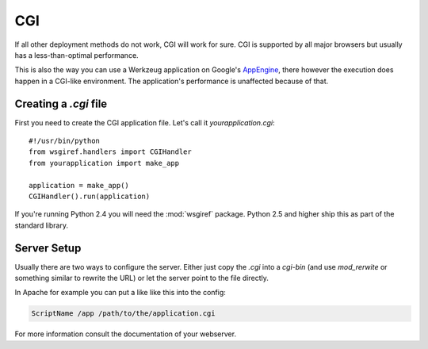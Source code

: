 ===
CGI
===

If all other deployment methods do not work, CGI will work for sure.  CGI
is supported by all major browsers but usually has a less-than-optimal
performance.

This is also the way you can use a Werkzeug application on Google's
`AppEngine`_, there however the execution does happen in a CGI-like
environment.  The application's performance is unaffected because of that.

.. _AppEngine: http://code.google.com/appengine/

Creating a `.cgi` file
======================

First you need to create the CGI application file.  Let's call it
`yourapplication.cgi`::

    #!/usr/bin/python
    from wsgiref.handlers import CGIHandler
    from yourapplication import make_app

    application = make_app()
    CGIHandler().run(application)

If you're running Python 2.4 you will need the :mod:`wsgiref` package.  Python
2.5 and higher ship this as part of the standard library.

Server Setup
============

Usually there are two ways to configure the server.  Either just copy the
`.cgi` into a `cgi-bin` (and use `mod_rerwite` or something similar to
rewrite the URL) or let the server point to the file directly.

In Apache for example you can put a like like this into the config:

.. sourcecode:: apache

    ScriptName /app /path/to/the/application.cgi

For more information consult the documentation of your webserver.
